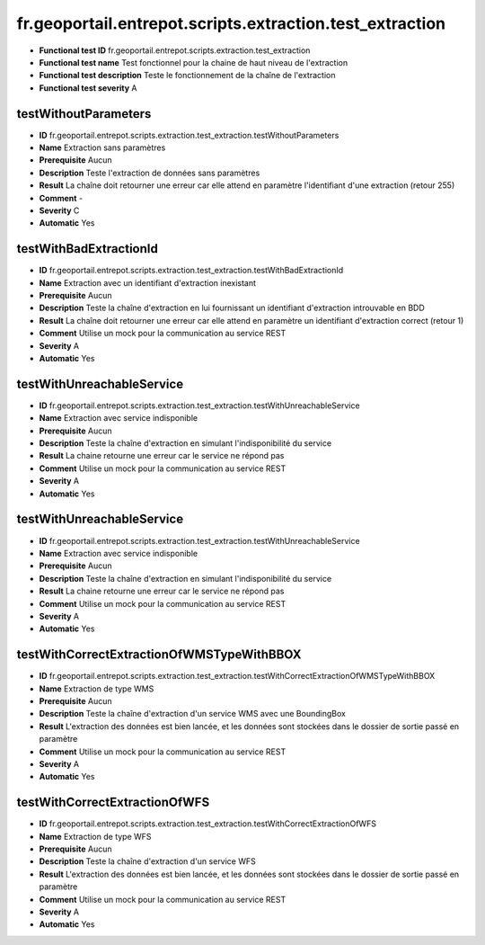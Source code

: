 ﻿fr.geoportail.entrepot.scripts.extraction.test_extraction
=========================================================

- **Functional test ID** fr.geoportail.entrepot.scripts.extraction.test_extraction
- **Functional test name** Test fonctionnel pour la chaine de haut niveau de l'extraction
- **Functional test description** Teste le fonctionnement de la chaîne de l'extraction
- **Functional test severity** A



---------------------
testWithoutParameters
---------------------

- **ID**               fr.geoportail.entrepot.scripts.extraction.test_extraction.testWithoutParameters
- **Name**             Extraction sans paramètres
- **Prerequisite**     Aucun
- **Description**      Teste l'extraction de données sans paramètres
- **Result**           La chaîne doit retourner une erreur car elle attend en paramètre l'identifiant d'une extraction (retour 255)
- **Comment**          -
- **Severity**         C
- **Automatic**        Yes


-----------------------
testWithBadExtractionId
-----------------------

- **ID**               fr.geoportail.entrepot.scripts.extraction.test_extraction.testWithBadExtractionId
- **Name**             Extraction avec un identifiant d'extraction inexistant
- **Prerequisite**     Aucun
- **Description**      Teste la chaîne d'extraction en lui fournissant un identifiant d'extraction introuvable en BDD
- **Result**           La chaîne doit retourner une erreur car elle attend en paramètre un identifiant d'extraction correct (retour 1)
- **Comment**          Utilise un mock pour la communication au service REST
- **Severity**         A
- **Automatic**        Yes


--------------------------
testWithUnreachableService
--------------------------

- **ID**               fr.geoportail.entrepot.scripts.extraction.test_extraction.testWithUnreachableService
- **Name**             Extraction avec service indisponible
- **Prerequisite**     Aucun
- **Description**      Teste la chaîne d'extraction en simulant l'indisponibilité du service
- **Result**           La chaine retourne une erreur car le service ne répond pas
- **Comment**          Utilise un mock pour la communication au service REST
- **Severity**         A
- **Automatic**        Yes


--------------------------
testWithUnreachableService
--------------------------

- **ID**               fr.geoportail.entrepot.scripts.extraction.test_extraction.testWithUnreachableService
- **Name**             Extraction avec service indisponible
- **Prerequisite**     Aucun
- **Description**      Teste la chaîne d'extraction en simulant l'indisponibilité du service
- **Result**           La chaine retourne une erreur car le service ne répond pas
- **Comment**          Utilise un mock pour la communication au service REST
- **Severity**         A
- **Automatic**        Yes

------------------------------------------
testWithCorrectExtractionOfWMSTypeWithBBOX
------------------------------------------

- **ID**               fr.geoportail.entrepot.scripts.extraction.test_extraction.testWithCorrectExtractionOfWMSTypeWithBBOX
- **Name**             Extraction de type WMS
- **Prerequisite**     Aucun
- **Description**      Teste la chaîne d'extraction d'un service WMS avec une BoundingBox 
- **Result**           L'extraction des données est bien lancée, et les données sont stockées dans le dossier de sortie passé en paramètre
- **Comment**          Utilise un mock pour la communication au service REST
- **Severity**         A
- **Automatic**        Yes

------------------------------
testWithCorrectExtractionOfWFS
------------------------------

- **ID**               fr.geoportail.entrepot.scripts.extraction.test_extraction.testWithCorrectExtractionOfWFS
- **Name**             Extraction de type WFS
- **Prerequisite**     Aucun
- **Description**      Teste la chaîne d'extraction d'un service WFS 
- **Result**           L'extraction des données est bien lancée, et les données sont stockées dans le dossier de sortie passé en paramètre
- **Comment**          Utilise un mock pour la communication au service REST
- **Severity**         A
- **Automatic**        Yes



